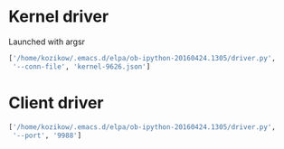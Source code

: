 * Kernel driver
Launched with argsr
#+BEGIN_SRC python
  ['/home/kozikow/.emacs.d/elpa/ob-ipython-20160424.1305/driver.py',
   '--conn-file', 'kernel-9626.json']
#+END_SRC
* Client driver
#+BEGIN_SRC python
  ['/home/kozikow/.emacs.d/elpa/ob-ipython-20160424.1305/driver.py',
   '--port', '9988']
#+END_SRC

